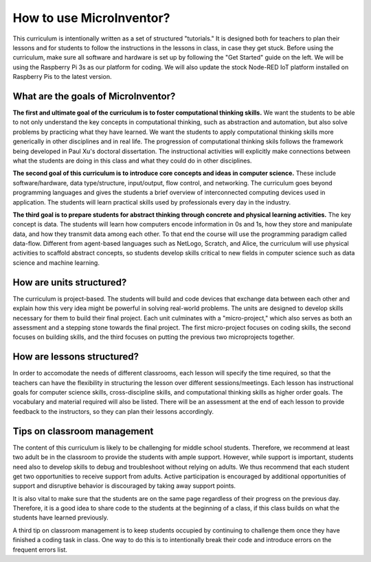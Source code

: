 How to use MicroInventor?
=========================================
This curriculum is intentionally written as a set of structured "tutorials." It is designed both for teachers to plan their lessons and for students to follow the instructions in the lessons in class, in case they get stuck.  Before using the curriculum, make sure all software and hardware is set up by following the "Get Started" guide on the left.  We will be using the Raspberry Pi 3s as our platform for coding.  We will also update the stock Node-RED IoT platform installed on Raspberry Pis to the latest version.

What are the goals of MicroInventor?
-----------------------------------------

**The first and ultimate goal of the curriculum is to foster computational thinking skills.**  We want the students to be able to not only understand the key concepts in computational thinking, such as abstraction and automation, but also solve problems by practicing what they have learned.  We want the students to apply computational thinking skills more generically in other disciplines and in real life.  The progression of computational thinking skils follows the framework being developed in Paul Xu's doctoral dissertation.  The instructional activities will explicitly make connections between what the students are doing in this class and what they could do in other disciplines.

**The second goal of this curriculum is to introduce core concepts and ideas in computer science.** These include software/hardware, data type/structure, input/output, flow control, and networking.  The curriculum goes beyond programming languages and gives the students a brief overview of interconnected computing devices used in application.  The students will learn practical skills used by professionals every day in the industry.

**The third goal is to prepare students for abstract thinking through concrete and physical learning activities.**  The key concept is data.  The students will learn how computers encode information in 0s and 1s, how they store and manipulate data, and how they transmit data among each other.  To that end the course will use the programming paradigm called data-flow.  Different from agent-based languages such as NetLogo, Scratch, and Alice, the curriculum will use physical activities to scaffold abstract concepts, so students develop skills critical to new fields in computer science such as data science and machine learning.

How are units structured?
-----------------------------------------
The curriculum is project-based.  The students will build and code devices that exchange data between each other and explain how this very idea might be powerful in solving real-world problems.  The units are designed to develop skills necessary for them to build their final project.  Each unit culminates with a "micro-project," which also serves as both an assessment and a stepping stone towards the final project.  The first micro-project focuses on coding skills, the second focuses on building skills, and the third focuses on putting the previous two microprojects together.

How are lessons structured?
-----------------------------------------
In order to accomodate the needs of different classrooms, each lesson will specify the time required, so that the teachers can have the flexibility in structuring the lesson over different sessions/meetings.  Each lesson has instructional goals for computer science skills, cross-discipline skills, and computational thinking skills as higher order goals.  The vocabulary and material required will also be listed.  There will be an assessment at the end of each lesson to provide feedback to the instructors, so they can plan their lessons accordingly.

Tips on classroom management
-----------------------------------------

The content of this curriculum is likely to be challenging for middle school students.  Therefore, we recommend at least two adult be in the classroom to provide the students with ample support.  However, while support is important, students need also to develop skills to debug and troubleshoot without relying on adults.  We thus recommend that each student get two opportunities to receive support from adults.  Active participation is encouraged by additional opportunities of support and disruptive behavior is discouraged by taking away support points.  

It is also vital to make sure that the students are on the same page regardless of their progress on the previous day.  Therefore, it is a good idea to share code to the students at the beginning of a class, if this class builds on what the students have learned previously.

A third tip on classroom management is to keep students occupied by continuing to challenge them once they have finished a coding task in class.  One way to do this is to intentionally break their code and introduce errors on the frequent errors list.